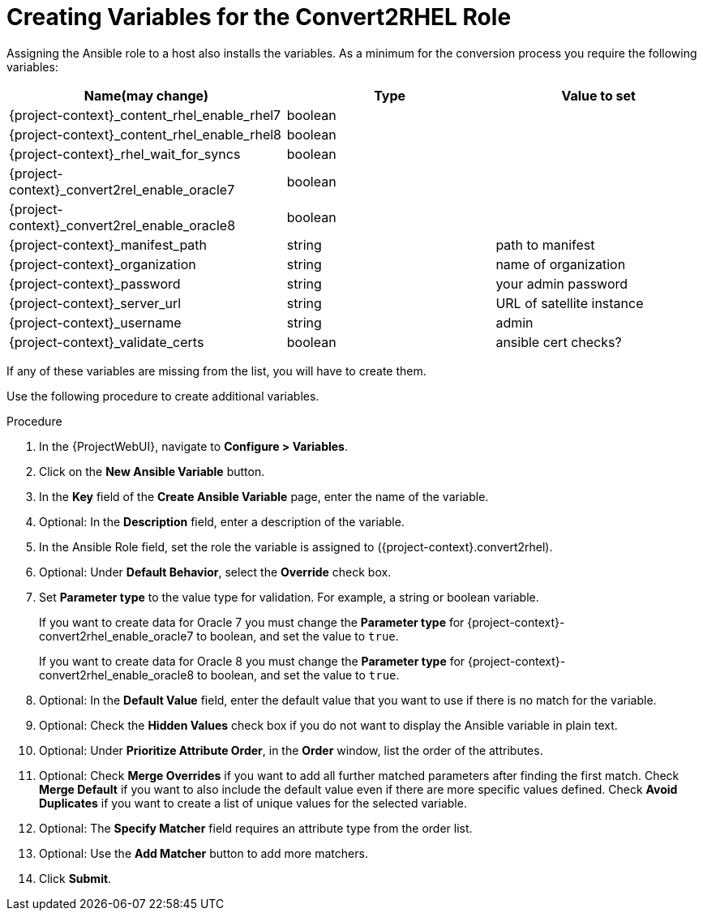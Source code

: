 [id="creating_variables_for_ansible_role_{context}"]
= Creating Variables for the Convert2RHEL Role

Assigning the Ansible role to a host also installs the variables.
As a minimum for the conversion process you require the following variables:

[cols="20%,15%,15%",options="header"]
|====
| Name(may change) | Type | Value to set
| {project-context}_content_rhel_enable_rhel7 | boolean |
| {project-context}_content_rhel_enable_rhel8 | boolean |
| {project-context}_rhel_wait_for_syncs | boolean |
| {project-context}_convert2rel_enable_oracle7 | boolean |
| {project-context}_convert2rel_enable_oracle8 | boolean |
| {project-context}_manifest_path | string | path to manifest
| {project-context}_organization | string | name of organization
| {project-context}_password | string | your admin password
| {project-context}_server_url | string | URL of satellite instance
| {project-context}_username | string | admin
| {project-context}_validate_certs |boolean | ansible cert checks?
|====

If any of these variables are missing from the list, you will have to create them.

Use the following procedure to create additional variables.

.Procedure
. In the {ProjectWebUI}, navigate to *Configure > Variables*.
. Click on the *New Ansible Variable* button.
. In the *Key* field of the *Create Ansible Variable* page, enter the name of the variable.
. Optional: In the *Description* field, enter a description of the variable.
. In the Ansible Role field, set the role the variable is assigned to ({project-context}.convert2rhel).
. Optional: Under *Default Behavior*, select the *Override* check box.
. Set *Parameter type* to the value type for validation.
For example, a string or boolean variable.
+
If you want to create data for Oracle 7 you must change the *Parameter type* for {project-context}-convert2rhel_enable_oracle7 to boolean, and set the value to `true`.
+
If you want to create data for Oracle 8 you must change the *Parameter type* for {project-context}-convert2rhel_enable_oracle8 to boolean, and set the value to `true`.

. Optional: In the *Default Value* field, enter the default value that you want to use if there is no match for the variable.
. Optional: Check the *Hidden Values* check box if you do not want to display the Ansible variable in plain text.
. Optional: Under *Prioritize Attribute Order*, in the *Order* window, list the order of the attributes.
. Optional: Check *Merge Overrides* if you want to add all further matched parameters after finding the first match.
Check *Merge Default* if you want to also include the default value even if there are more specific values defined.
Check *Avoid Duplicates* if you want to create a list of unique values for the selected variable.
. Optional: The *Specify Matcher* field requires an attribute type from the order list.
. Optional: Use the *Add Matcher* button to add more matchers.
. Click *Submit*.

